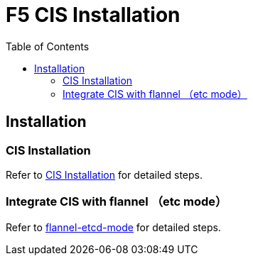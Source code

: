 = F5 CIS Installation
:toc: manual

== Installation

=== CIS Installation

Refer to link:../README.adoc[CIS Installation] for detailed steps.

=== Integrate CIS with flannel （etc mode）

Refer to link:flannel-etcd-mode/README.adoc[flannel-etcd-mode] for detailed steps.